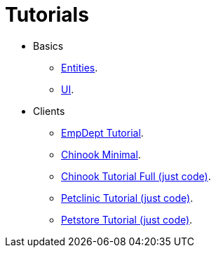 = Tutorials
:basedir: ..

* Basics
** <<{basedir}/tutorials/chinook-entities.adoc#, Entities>>.
** <<{basedir}/tutorials/chinook-ui.adoc#, UI>>.
* Clients
** <<{basedir}/tutorials/empdept.adoc#, EmpDept Tutorial>>.
** <<{basedir}/tutorials/chinook-minimal.adoc#, Chinook Minimal>>.
** <<{basedir}/tutorials/chinook.adoc#, Chinook Tutorial Full (just code)>>.
** <<{basedir}/tutorials/petclinic.adoc#, Petclinic Tutorial (just code)>>.
** <<{basedir}/tutorials/petstore.adoc#, Petstore Tutorial (just code)>>.